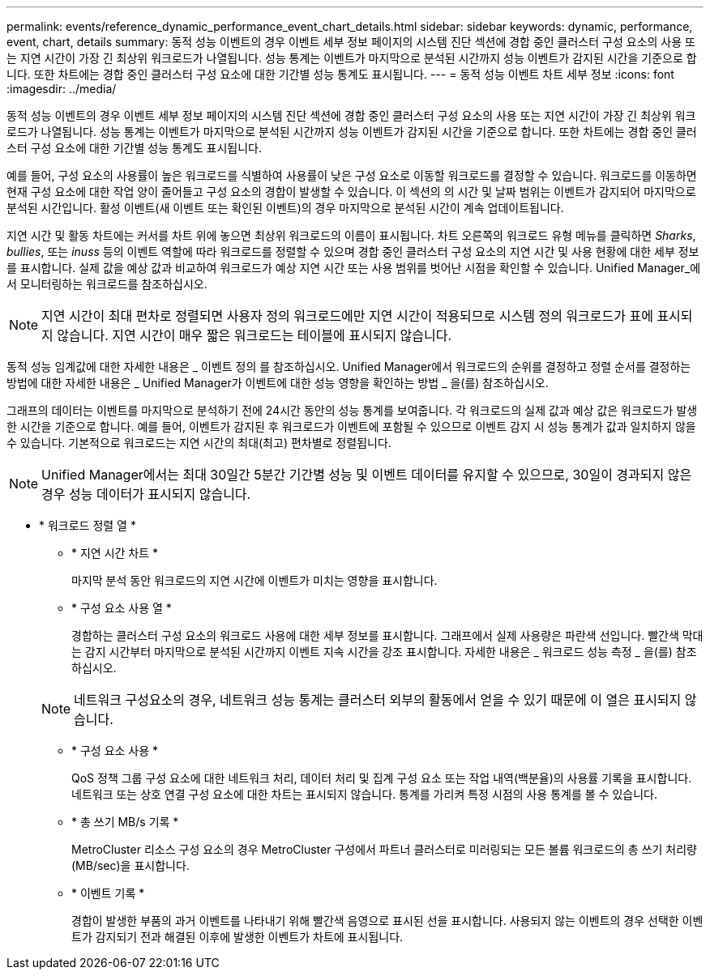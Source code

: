 ---
permalink: events/reference_dynamic_performance_event_chart_details.html 
sidebar: sidebar 
keywords: dynamic, performance, event, chart, details 
summary: 동적 성능 이벤트의 경우 이벤트 세부 정보 페이지의 시스템 진단 섹션에 경합 중인 클러스터 구성 요소의 사용 또는 지연 시간이 가장 긴 최상위 워크로드가 나열됩니다. 성능 통계는 이벤트가 마지막으로 분석된 시간까지 성능 이벤트가 감지된 시간을 기준으로 합니다. 또한 차트에는 경합 중인 클러스터 구성 요소에 대한 기간별 성능 통계도 표시됩니다. 
---
= 동적 성능 이벤트 차트 세부 정보
:icons: font
:imagesdir: ../media/


[role="lead"]
동적 성능 이벤트의 경우 이벤트 세부 정보 페이지의 시스템 진단 섹션에 경합 중인 클러스터 구성 요소의 사용 또는 지연 시간이 가장 긴 최상위 워크로드가 나열됩니다. 성능 통계는 이벤트가 마지막으로 분석된 시간까지 성능 이벤트가 감지된 시간을 기준으로 합니다. 또한 차트에는 경합 중인 클러스터 구성 요소에 대한 기간별 성능 통계도 표시됩니다.

예를 들어, 구성 요소의 사용률이 높은 워크로드를 식별하여 사용률이 낮은 구성 요소로 이동할 워크로드를 결정할 수 있습니다. 워크로드를 이동하면 현재 구성 요소에 대한 작업 양이 줄어들고 구성 요소의 경합이 발생할 수 있습니다. 이 섹션의 의 시간 및 날짜 범위는 이벤트가 감지되어 마지막으로 분석된 시간입니다. 활성 이벤트(새 이벤트 또는 확인된 이벤트)의 경우 마지막으로 분석된 시간이 계속 업데이트됩니다.

지연 시간 및 활동 차트에는 커서를 차트 위에 놓으면 최상위 워크로드의 이름이 표시됩니다. 차트 오른쪽의 워크로드 유형 메뉴를 클릭하면 _Sharks_, _bullies_, 또는 _inuss_ 등의 이벤트 역할에 따라 워크로드를 정렬할 수 있으며 경합 중인 클러스터 구성 요소의 지연 시간 및 사용 현황에 대한 세부 정보를 표시합니다. 실제 값을 예상 값과 비교하여 워크로드가 예상 지연 시간 또는 사용 범위를 벗어난 시점을 확인할 수 있습니다. Unified Manager_에서 모니터링하는 워크로드를 참조하십시오.

[NOTE]
====
지연 시간이 최대 편차로 정렬되면 사용자 정의 워크로드에만 지연 시간이 적용되므로 시스템 정의 워크로드가 표에 표시되지 않습니다. 지연 시간이 매우 짧은 워크로드는 테이블에 표시되지 않습니다.

====
동적 성능 임계값에 대한 자세한 내용은 _ 이벤트 정의 를 참조하십시오. Unified Manager에서 워크로드의 순위를 결정하고 정렬 순서를 결정하는 방법에 대한 자세한 내용은 _ Unified Manager가 이벤트에 대한 성능 영향을 확인하는 방법 _ 을(를) 참조하십시오.

그래프의 데이터는 이벤트를 마지막으로 분석하기 전에 24시간 동안의 성능 통계를 보여줍니다. 각 워크로드의 실제 값과 예상 값은 워크로드가 발생한 시간을 기준으로 합니다. 예를 들어, 이벤트가 감지된 후 워크로드가 이벤트에 포함될 수 있으므로 이벤트 감지 시 성능 통계가 값과 일치하지 않을 수 있습니다. 기본적으로 워크로드는 지연 시간의 최대(최고) 편차별로 정렬됩니다.

[NOTE]
====
Unified Manager에서는 최대 30일간 5분간 기간별 성능 및 이벤트 데이터를 유지할 수 있으므로, 30일이 경과되지 않은 경우 성능 데이터가 표시되지 않습니다.

====
* * 워크로드 정렬 열 *
+
** * 지연 시간 차트 *
+
마지막 분석 동안 워크로드의 지연 시간에 이벤트가 미치는 영향을 표시합니다.

** * 구성 요소 사용 열 *
+
경합하는 클러스터 구성 요소의 워크로드 사용에 대한 세부 정보를 표시합니다. 그래프에서 실제 사용량은 파란색 선입니다. 빨간색 막대는 감지 시간부터 마지막으로 분석된 시간까지 이벤트 지속 시간을 강조 표시합니다. 자세한 내용은 _ 워크로드 성능 측정 _ 을(를) 참조하십시오.

+
[NOTE]
====
네트워크 구성요소의 경우, 네트워크 성능 통계는 클러스터 외부의 활동에서 얻을 수 있기 때문에 이 열은 표시되지 않습니다.

====
** * 구성 요소 사용 *
+
QoS 정책 그룹 구성 요소에 대한 네트워크 처리, 데이터 처리 및 집계 구성 요소 또는 작업 내역(백분율)의 사용률 기록을 표시합니다. 네트워크 또는 상호 연결 구성 요소에 대한 차트는 표시되지 않습니다. 통계를 가리켜 특정 시점의 사용 통계를 볼 수 있습니다.

** * 총 쓰기 MB/s 기록 *
+
MetroCluster 리소스 구성 요소의 경우 MetroCluster 구성에서 파트너 클러스터로 미러링되는 모든 볼륨 워크로드의 총 쓰기 처리량(MB/sec)을 표시합니다.

** * 이벤트 기록 *
+
경합이 발생한 부품의 과거 이벤트를 나타내기 위해 빨간색 음영으로 표시된 선을 표시합니다. 사용되지 않는 이벤트의 경우 선택한 이벤트가 감지되기 전과 해결된 이후에 발생한 이벤트가 차트에 표시됩니다.




